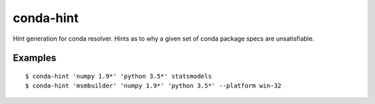 conda-hint
==========

Hint generation for conda resolver. Hints as to why a given set of conda package specs are unsatisfiable.

Examples
--------
::

  $ conda-hint 'numpy 1.9*' 'python 3.5*' statsmodels
  $ conda-hint 'msmbuilder' 'numpy 1.9*' 'python 3.5*' --platform win-32
